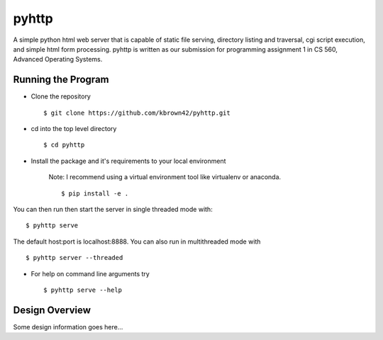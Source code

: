 .. highlight:: shell

=======
pyhttp
=======
A simple python html web server that is capable of static file serving, directory listing and traversal, cgi script execution, and simple html form processing.  pyhttp is written as our submission for programming assignment 1 in CS 560, Advanced Operating Systems.


Running the Program
----------------------
* Clone the repository ::

    $ git clone https://github.com/kbrown42/pyhttp.git

* cd into the top level directory ::

   $ cd pyhttp

* Install the package and it's requirements to your local environment

    Note: I recommend using a virtual environment tool like virtualenv or anaconda. ::

    $ pip install -e .

You can then run then start the server in single threaded mode with: ::

    $ pyhttp serve

The default host:port is localhost:8888. You can also run in multithreaded mode with ::

    $ pyhttp server --threaded

* For help on command line arguments try ::

    $ pyhttp serve --help

Design Overview
----------------
Some design information goes here...






